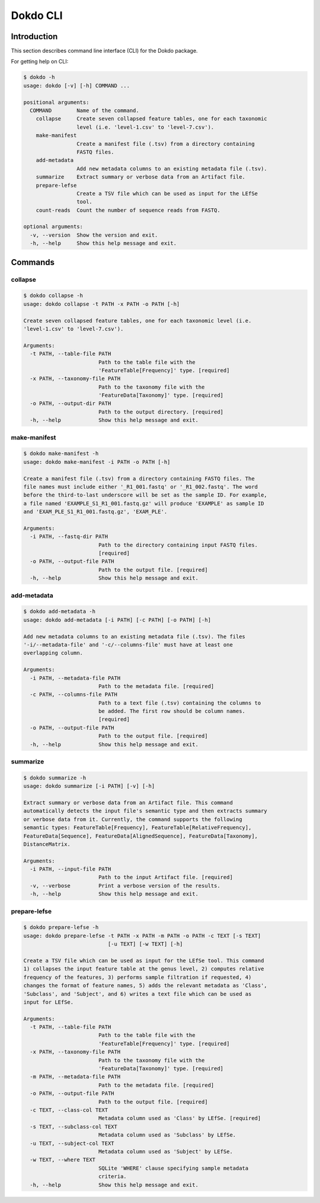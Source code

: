 Dokdo CLI
*********

Introduction
============

This section describes command line interface (CLI) for the Dokdo package.

For getting help on CLI:

.. code-block:: console

    $ dokdo -h
    usage: dokdo [-v] [-h] COMMAND ...

    positional arguments:
      COMMAND        Name of the command.
        collapse     Create seven collapsed feature tables, one for each taxonomic
                     level (i.e. 'level-1.csv' to 'level-7.csv').
        make-manifest
                     Create a manifest file (.tsv) from a directory containing
                     FASTQ files.
        add-metadata
                     Add new metadata columns to an existing metadata file (.tsv).
        summarize    Extract summary or verbose data from an Artifact file.
        prepare-lefse
                     Create a TSV file which can be used as input for the LEfSe
                     tool.
        count-reads  Count the number of sequence reads from FASTQ.

    optional arguments:
      -v, --version  Show the version and exit.
      -h, --help     Show this help message and exit.

Commands
========

collapse
--------

.. code-block:: console

    $ dokdo collapse -h
    usage: dokdo collapse -t PATH -x PATH -o PATH [-h]

    Create seven collapsed feature tables, one for each taxonomic level (i.e.
    'level-1.csv' to 'level-7.csv').

    Arguments:
      -t PATH, --table-file PATH
                            Path to the table file with the
                            'FeatureTable[Frequency]' type. [required]
      -x PATH, --taxonomy-file PATH
                            Path to the taxonomy file with the
                            'FeatureData[Taxonomy]' type. [required]
      -o PATH, --output-dir PATH
                            Path to the output directory. [required]
      -h, --help            Show this help message and exit.

make-manifest
-------------

.. code-block:: console

    $ dokdo make-manifest -h
    usage: dokdo make-manifest -i PATH -o PATH [-h]

    Create a manifest file (.tsv) from a directory containing FASTQ files. The
    file names must include either '_R1_001.fastq' or '_R1_002.fastq'. The word
    before the third-to-last underscore will be set as the sample ID. For example,
    a file named 'EXAMPLE_S1_R1_001.fastq.gz' will produce 'EXAMPLE' as sample ID
    and 'EXAM_PLE_S1_R1_001.fastq.gz', 'EXAM_PLE'.

    Arguments:
      -i PATH, --fastq-dir PATH
                            Path to the directory containing input FASTQ files.
                            [required]
      -o PATH, --output-file PATH
                            Path to the output file. [required]
      -h, --help            Show this help message and exit.

add-metadata
------------

.. code-block:: console

    $ dokdo add-metadata -h
    usage: dokdo add-metadata [-i PATH] [-c PATH] [-o PATH] [-h]

    Add new metadata columns to an existing metadata file (.tsv). The files
    '-i/--metadata-file' and '-c/--columns-file' must have at least one
    overlapping column.

    Arguments:
      -i PATH, --metadata-file PATH
                            Path to the metadata file. [required]
      -c PATH, --columns-file PATH
                            Path to a text file (.tsv) containing the columns to
                            be added. The first row should be column names.
                            [required]
      -o PATH, --output-file PATH
                            Path to the output file. [required]
      -h, --help            Show this help message and exit.

summarize
---------

.. code-block:: console

    $ dokdo summarize -h
    usage: dokdo summarize [-i PATH] [-v] [-h]

    Extract summary or verbose data from an Artifact file. This command
    automatically detects the input file's semantic type and then extracts summary
    or verbose data from it. Currently, the command supports the following
    semantic types: FeatureTable[Frequency], FeatureTable[RelativeFrequency],
    FeatureData[Sequence], FeatureData[AlignedSequence], FeatureData[Taxonomy],
    DistanceMatrix.

    Arguments:
      -i PATH, --input-file PATH
                            Path to the input Artifact file. [required]
      -v, --verbose         Print a verbose version of the results.
      -h, --help            Show this help message and exit.

prepare-lefse
-------------

.. code-block:: console

    $ dokdo prepare-lefse -h
    usage: dokdo prepare-lefse -t PATH -x PATH -m PATH -o PATH -c TEXT [-s TEXT]
                               [-u TEXT] [-w TEXT] [-h]

    Create a TSV file which can be used as input for the LEfSe tool. This command
    1) collapses the input feature table at the genus level, 2) computes relative
    frequency of the features, 3) performs sample filtration if requested, 4)
    changes the format of feature names, 5) adds the relevant metadata as 'Class',
    'Subclass', and 'Subject', and 6) writes a text file which can be used as
    input for LEfSe.

    Arguments:
      -t PATH, --table-file PATH
                            Path to the table file with the
                            'FeatureTable[Frequency]' type. [required]
      -x PATH, --taxonomy-file PATH
                            Path to the taxonomy file with the
                            'FeatureData[Taxonomy]' type. [required]
      -m PATH, --metadata-file PATH
                            Path to the metadata file. [required]
      -o PATH, --output-file PATH
                            Path to the output file. [required]
      -c TEXT, --class-col TEXT
                            Metadata column used as 'Class' by LEfSe. [required]
      -s TEXT, --subclass-col TEXT
                            Metadata column used as 'Subclass' by LEfSe.
      -u TEXT, --subject-col TEXT
                            Metadata column used as 'Subject' by LEfSe.
      -w TEXT, --where TEXT
                            SQLite 'WHERE' clause specifying sample metadata
                            criteria.
      -h, --help            Show this help message and exit.
